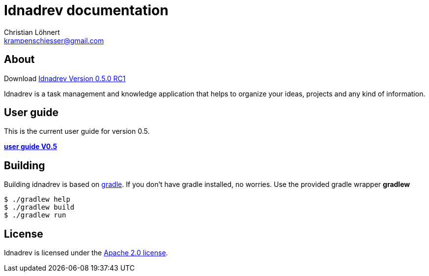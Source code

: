 = Idnadrev documentation
:Author:    Christian Löhnert
:Email:     krampenschiesser@gmail.com

== About

Download link:https://github.com/krampenschiesser/idnadrev/releases/download/050_RC1/idnadrev-0.5.0-RC1.zip[Idnadrev Version 0.5.0 RC1] +

Idnadrev is a task management and knowledge application
that helps to organize your ideas, projects and any kind of information.

== User guide

This is the current user guide for version 0.5.

link:doc/src/asciidoc/userguide.adoc[*user guide V0.5*]

== Building

Building idnadrev is based on http://www.gradle.org/[gradle].
If you don't have gradle installed, no worries.
Use the provided gradle wrapper *gradlew*
[source,shell]
----
$ ./gradlew help
$ ./gradlew build
$ ./gradlew run
----

== License

Idnadrev is licensed under the http://apache.org/licenses/LICENSE-2.0[Apache 2.0 license].
